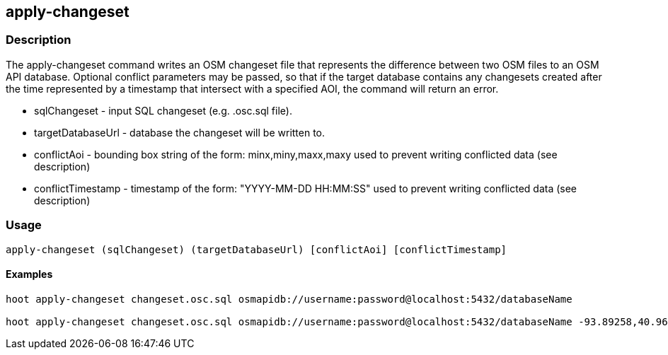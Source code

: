 == apply-changeset

=== Description

The +apply-changeset+ command writes an OSM changeset file that represents the difference
between two OSM files to an OSM API database.  Optional conflict parameters may be 
passed, so that if the target database contains any changesets created after the time
represented by a timestamp that intersect with a specified AOI, the command will return
an error.

* +sqlChangeset+ - input SQL changeset (e.g. .osc.sql file).
* +targetDatabaseUrl+ - database the changeset will be written to.
* +conflictAoi+ - bounding box string of the form: minx,miny,maxx,maxy used to prevent writing conflicted data (see description)
* +conflictTimestamp+ - timestamp of the form: "YYYY-MM-DD HH:MM:SS" used to prevent writing conflicted data (see description)

=== Usage

--------------------------------------
apply-changeset (sqlChangeset) (targetDatabaseUrl) [conflictAoi] [conflictTimestamp]
--------------------------------------

==== Examples

--------------------------------------
hoot apply-changeset changeset.osc.sql osmapidb://username:password@localhost:5432/databaseName

hoot apply-changeset changeset.osc.sql osmapidb://username:password@localhost:5432/databaseName -93.89258,40.96917,-93.60583,41.0425 "2016-05-04 10:15:37"-93.89258,40.96917,-93.60583,41.0425
--------------------------------------

